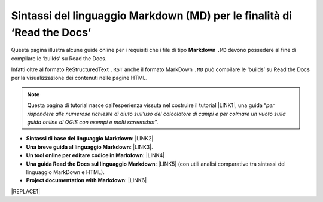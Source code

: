 
.. _h7c3078395a79661a4b65806a4d21442:

Sintassi del linguaggio Markdown (MD) per le finalità di ‘Read the Docs’
########################################################################

Questa pagina illustra alcune guide online per i requisiti che i file di tipo \ |STYLE0|\  ``.MD`` devono possedere al fine di compilare le ‘builds’ su Read the Docs.

Infatti oltre al formato ReStructuredText ``.RST`` anche il formato MarkDown  ``.MD`` può compilare le ‘builds’ su Read the Docs per la visualizzazione dei contenuti nelle pagine HTML.


..  Note:: 

    Questa pagina di tutorial nasce dall’esperienza vissuta nel costruire il tutorial \ |LINK1|\ , una guida “\ |STYLE1|\ ”. 

* \ |STYLE2|\ : \ |LINK2|\  

* \ |STYLE3|\ : \ |LINK3|\ . 

* \ |STYLE4|\ : \ |LINK4|\  

* \ |STYLE5|\ : \ |LINK5|\  (con utili analisi comparative tra sintassi del linguaggio MarkDown e HTML).

* \ |STYLE6|\ : \ |LINK6|\  


|REPLACE1|


.. bottom of content


.. |STYLE0| replace:: **Markdown**

.. |STYLE1| replace:: *per rispondere alle numerose richieste di aiuto sull’uso del calcolatore di campi e per colmare un vuoto sulla guida online di QGIS con esempi e molti screenshot*

.. |STYLE2| replace:: **Sintassi di base del linguaggio Markdown**

.. |STYLE3| replace:: **Una breve guida al linguaggio Markdown**

.. |STYLE4| replace:: **Un tool online per editare codice in Markdown**

.. |STYLE5| replace:: **Una guida Read the Docs sul linguaggio Markdown**

.. |STYLE6| replace:: **Project documentation with Markdown**


.. |REPLACE1| raw:: html

    <script id="dsq-count-scr" src="//guida-readthedocs.disqus.com/count.js" async></script>
    
    <div id="disqus_thread"></div>
    <script>
    
    /**
    *  RECOMMENDED CONFIGURATION VARIABLES: EDIT AND UNCOMMENT THE SECTION BELOW TO INSERT DYNAMIC VALUES FROM YOUR PLATFORM OR CMS.
    *  LEARN WHY DEFINING THESE VARIABLES IS IMPORTANT: https://disqus.com/admin/universalcode/#configuration-variables*/
    /*
    
    var disqus_config = function () {
    this.page.url = PAGE_URL;  // Replace PAGE_URL with your page's canonical URL variable
    this.page.identifier = PAGE_IDENTIFIER; // Replace PAGE_IDENTIFIER with your page's unique identifier variable
    };
    */
    (function() { // DON'T EDIT BELOW THIS LINE
    var d = document, s = d.createElement('script');
    s.src = 'https://guida-readthedocs.disqus.com/embed.js';
    s.setAttribute('data-timestamp', +new Date());
    (d.head || d.body).appendChild(s);
    })();
    </script>
    <noscript>Please enable JavaScript to view the <a href="https://disqus.com/?ref_noscript">comments powered by Disqus.</a></noscript>

.. |LINK1| raw:: html

    <a href="http://hfcqgis.readthedocs.io" target="_blank">http://hfcqgis.readthedocs.io</a>

.. |LINK2| raw:: html

    <a href="https://www.markdownguide.org/basic-syntax" target="_blank">https://www.markdownguide.org/basic-syntax</a>

.. |LINK3| raw:: html

    <a href="https://www.html.it/articoli/markdown-guida-al-linguaggio" target="_blank">https://www.html.it/articoli/markdown-guida-al-linguaggio</a>

.. |LINK4| raw:: html

    <a href="https://stackedit.io/app#" target="_blank">https://stackedit.io/app#</a>

.. |LINK5| raw:: html

    <a href="https://markdown-guide.readthedocs.io" target="_blank">https://markdown-guide.readthedocs.io</a>

.. |LINK6| raw:: html

    <a href="https://www.mkdocs.org" target="_blank">https://www.mkdocs.org</a>

